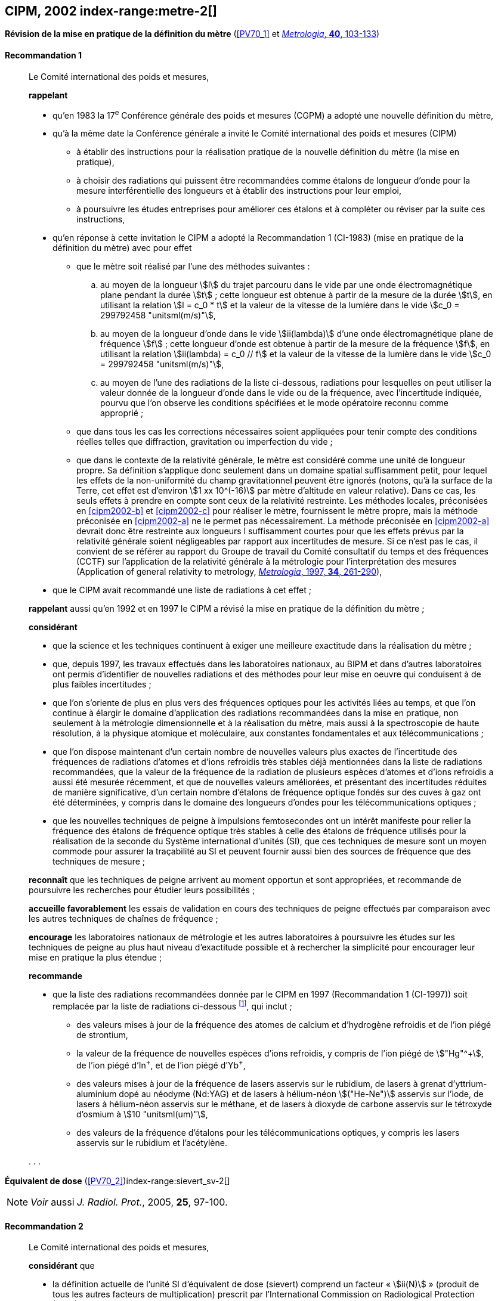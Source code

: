 [[cipm2002]]
[%unnumbered]
== CIPM, 2002 index-range:metre-2[(((mètre (stem:["unitsml(m)"]))))]

[[cipm2002r1]]
[%unnumbered]
=== {blank}

[.variant-title,type=quoted]
*Révision de la mise en pratique de la définition du mètre* (<<PV70_1>> et <<Met_40_2_103,_Metrologia_, *40*, 103-133>>)

[[cipm2002r1r1]]
==== Recommandation 1
____

Le Comité international des poids et mesures,

*rappelant*

* qu’en 1983 la 17^e^ Conférence générale des poids et mesures (CGPM) a adopté une nouvelle
définition du mètre,
* qu’à la même date la Conférence générale a invité le Comité international des poids et mesures
(CIPM)
** à établir des instructions pour la réalisation pratique de la nouvelle définition du mètre
(la mise en pratique),
** à choisir des radiations qui puissent être recommandées comme étalons de ((longueur))
d'onde pour la mesure interférentielle des longueurs et à établir des instructions pour leur
emploi,
** à poursuivre les études entreprises pour améliorer ces étalons et à compléter ou réviser
par la suite ces instructions,
* qu’en réponse à cette invitation le CIPM a adopté la Recommandation 1 (CI-1983) (mise en
pratique de la définition du mètre) avec pour effet
** [[cipm2002-abc]]que le mètre soit réalisé par l’une des méthodes suivantes{nbsp}:
+
--
[loweralpha]
... [[cipm2002-a]]au moyen de la ((longueur)) stem:[l] du trajet parcouru dans le vide par une onde électromagnétique
plane pendant la durée stem:[t]{nbsp}; cette longueur est obtenue à partir de la mesure de la durée stem:[t], en
utilisant la relation stem:[l = c_0 * t] et la valeur de la ((vitesse de la lumière dans le vide))
stem:[c_0 = 299792458 "unitsml(m/s)"],
... [[cipm2002-b]]au moyen de la longueur d’onde dans le vide stem:[ii(lambda)] d’une onde électromagnétique plane de
fréquence stem:[f]{nbsp}; cette longueur d’onde est obtenue à partir de la mesure de la fréquence stem:[f], en
utilisant la relation stem:[ii(lambda) = c_0 // f] et la valeur de la ((vitesse de la lumière dans le vide))
stem:[c_0 = 299792458 "unitsml(m/s)"],
... [[cipm2002-c]]au moyen de l’une des radiations de la liste ci-dessous, radiations pour lesquelles on peut
utiliser la valeur donnée de la longueur d’onde dans le vide ou de la fréquence, avec
l’incertitude indiquée, pourvu que l’on observe les conditions spécifiées et le mode opératoire
reconnu comme approprié{nbsp};
--
** que dans tous les cas les corrections nécessaires soient appliquées pour tenir compte
des conditions réelles telles que diffraction, gravitation ou imperfection du vide{nbsp};

** que dans le contexte de la ((relativité générale)), le mètre est considéré comme une unité de
((longueur)) propre. Sa définition s’applique donc seulement dans un domaine spatial
suffisamment petit, pour lequel les effets de la non-uniformité du champ gravitationnel
peuvent être ignorés (notons, qu’à la surface de la Terre, cet effet est d’environ stem:[1 xx 10^(-16)]
par mètre d’altitude en valeur relative). Dans ce cas, les seuls effets à prendre en compte
sont ceux de la relativité restreinte. Les méthodes locales, préconisées en <<cipm2002-b>> et <<cipm2002-c>> pour
réaliser le mètre, fournissent le mètre propre, mais la méthode préconisée en <<cipm2002-a>> ne le
permet pas nécessairement. La méthode préconisée en <<cipm2002-a>> devrait donc être restreinte
aux longueurs l suffisamment courtes pour que les effets prévus par la relativité générale
soient négligeables par rapport aux incertitudes de mesure. Si ce n’est pas le cas,
il convient de se référer au rapport du Groupe de travail du Comité consultatif du temps
et des fréquences (CCTF) sur l’application de la relativité générale à la métrologie pour
l’interprétation des mesures (Application of general relativity to metrology,
<<Met_34_3_261,_Metrologia_, 1997, *34*, 261-290>>),

* que le CIPM avait recommandé une liste de radiations à cet effet{nbsp};

*rappelant* aussi qu’en 1992 et en 1997 le CIPM a révisé la mise en pratique de la définition du
mètre{nbsp};

*considérant*

* que la science et les techniques continuent à exiger une meilleure exactitude dans la réalisation
du mètre{nbsp};
* que, depuis 1997, les travaux effectués dans les laboratoires nationaux, au BIPM et dans
d’autres laboratoires ont permis d’identifier de nouvelles radiations et des méthodes pour leur
mise en oeuvre qui conduisent à de plus faibles incertitudes{nbsp};
* que l’on s’oriente de plus en plus vers des fréquences optiques pour les activités liées au
temps, et que l’on continue à élargir le domaine d’application des radiations recommandées
dans la mise en pratique, non seulement à la métrologie dimensionnelle et à la réalisation du
mètre, mais aussi à la spectroscopie de haute résolution, à la physique atomique et
moléculaire, aux constantes fondamentales(((constante, fondamentale (de la physique)))) et aux télécommunications{nbsp};
* que l’on dispose maintenant d’un certain nombre de nouvelles valeurs plus exactes de
l’incertitude des fréquences de radiations d’atomes et d’ions refroidis très stables déjà
mentionnées dans la liste de radiations recommandées, que la valeur de la fréquence de la
radiation de plusieurs espèces d’atomes et d’ions refroidis a aussi été mesurée récemment, et
que de nouvelles valeurs améliorées, et présentant des incertitudes réduites de manière
significative, d’un certain nombre d’étalons de fréquence optique fondés sur des cuves à gaz
ont été déterminées, y compris dans le domaine des longueurs d’ondes pour les
télécommunications optiques{nbsp};
* que les nouvelles techniques de peigne à impulsions femtosecondes ont un intérêt manifeste
pour relier la fréquence des étalons de fréquence optique très stables à celle des étalons de
fréquence utilisés pour la réalisation de la seconde du Système international d’unités (SI), que
ces techniques de mesure sont un moyen commode pour assurer la traçabilité au SI et peuvent
fournir aussi bien des sources de fréquence que des techniques de mesure{nbsp}; [[metre-2]]


*reconnaît* que les techniques de peigne arrivent au moment opportun et sont appropriées, et
recommande de poursuivre les recherches pour étudier leurs possibilités{nbsp};

*accueille favorablement* les essais de validation en cours des techniques de peigne effectués
par comparaison avec les autres techniques de chaînes de fréquence{nbsp};

*encourage* les laboratoires nationaux de métrologie et les autres laboratoires à poursuivre les
études sur les techniques de peigne au plus haut niveau d’exactitude possible et à rechercher la
simplicité pour encourager leur mise en pratique la plus étendue{nbsp};

*recommande*

* que la liste des radiations recommandées donnée par le CIPM en 1997 (Recommandation 1
(CI-1997)) soit remplacée par la liste de radiations ci-dessous footnote:[La liste des radiations recommandées, Recommandation 1
(CI-2002), figure dans les <<PV70_1>> et dans <<Met_40_2_103,_Metrologia_, 2003, *40*, 104-115>>.], qui inclut{nbsp};

** des valeurs mises à jour de la fréquence des atomes de calcium et d’hydrogène refroidis
et de l’ion piégé de strontium,
** la valeur de la fréquence de nouvelles espèces d’ions refroidis, y compris de l’ion piégé
de stem:["Hg"^\+], de l’ion piégé d’In^+^, et de l’ion piégé d’Yb^+^,
** des valeurs mises à jour de la fréquence de lasers asservis sur le rubidium, de lasers à
grenat d’yttrium-aluminium dopé au néodyme (Nd:YAG) et de lasers à hélium-néon
stem:[("He-Ne")] asservis sur l’iode, de lasers à hélium-néon asservis sur le méthane, et de lasers
à dioxyde de ((carbone)) asservis sur le tétroxyde d’osmium à stem:[10 "unitsml(um)"],
** des valeurs de la fréquence d’étalons pour les télécommunications optiques, y compris
les lasers asservis sur le rubidium et l’acétylène.

&#x200c;. . .
____


[[cipm2002r2]]
[%unnumbered]
=== {blank}

[.variant-title,type=quoted]
*Équivalent de dose* (<<PV70_2>>)index-range:sievert_sv-2[(((sievert (stem:["unitsml(Sv)"]))))]

NOTE: _Voir_ aussi _J. Radiol. Prot._, 2005, *25*, 97-100.

[[cipm2002r2r2]]
==== Recommandation 2
____

Le Comité international des poids et mesures,

*considérant* que

* la définition actuelle de l’unité SI d’équivalent de dose (sievert) comprend un facteur «{nbsp}stem:[ii(N)]{nbsp}»
(produit de tous les autres facteurs de multiplication) prescrit par l’International Commission on
Radiological Protection (ICRP),
* l’ICRP et l’International Commission on Radiation Units and Measurements (ICRU) ont décidé
de supprimer ce facteur stem:[ii(N)] qui n’est plus considéré comme nécessaire,
* la définition actuelle de l’équivalent de dose stem:[ii(H)] dans le Système international d’unités, qui
comprend le facteur stem:[ii(N)], porte à confusion,

*décide* de modifier l’explication donnée dans la Brochure sur «{nbsp}Le Système International
d'Unités (SI){nbsp}» de la manière suivante{nbsp}:

La grandeur équivalent de dose stem:[ii(H)] est le produit de la ((dose absorbée)) stem:[ii(D)] de rayonnements
ionisants et du facteur sans dimension stem:[ii(Q)] (facteur de qualité) prescrit par l’ICRU, facteur défini
en fonction du transfert d’énergie linéaire{nbsp}:

[stem%unnumbered]
++++
ii(H) = ii(Q) * ii(D)
++++

Ainsi, pour une radiation donnée, la valeur numérique de stem:[ii(H)] en joules(((joule (stem:["unitsml(J)"])))) par kilogramme peut être
différente de la valeur de stem:[ii(D)] en joules par kilogramme, puisqu’elle
est fonction de la valeur de stem:[ii(Q)].

Le Comité *décide* donc de maintenir la dernière phrase de l’explication sous la forme suivante{nbsp}:

Afin d’éviter tout risque de confusion entre la ((dose absorbée)) stem:[ii(D)] et l’équivalent de dose stem:[ii(H)],
il faut employer les noms spéciaux pour les unités correspondantes, c’est-à-dire qu’il faut utiliser
le nom gray(((gray (stem:["unitsml(Gy)"])))) au lieu de joule par kilogramme pour l’unité de ((dose absorbée)) stem:[ii(D)] et le nom sievert
au lieu de joule par kilogramme pour l’unité d’équivalent de dose stem:[ii(H)]. [[sievert_sv-2]]
____

